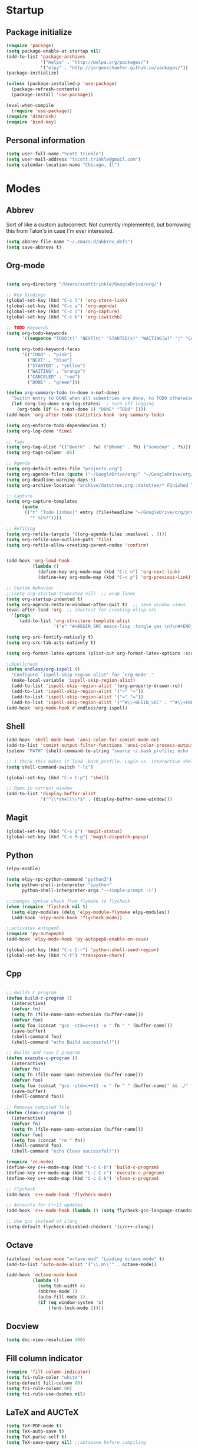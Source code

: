 * Startup
** Package initialize
#+BEGIN_SRC emacs-lisp :tangle yes
  (require 'package)
  (setq package-enable-at-startup nil)
  (add-to-list 'package-archives
               '("melpa" . "http://melpa.org/packages/")
               '("elpy" . "http://jorgenschaefer.github.io/packages/"))
  (package-initialize)

  (unless (package-installed-p 'use-package)
    (package-refresh-contents)
    (package-install 'use-package))

  (eval-when-compile
    (require 'use-package))
  (require 'diminish)
  (require 'bind-key)

#+END_SRC
** Personal information
#+BEGIN_SRC emacs-lisp :tangle yes
  (setq user-full-name "Scott Trinkle")
  (setq user-mail-address "tscott.trinkle@gmail.com")
  (setq calendar-location-name "Chicago, Il")
#+END_SRC
* Modes
** Abbrev
 Sort of like a custom autocorrect. Not currently implemented, but
 borrowing this from Talon's in case I'm ever interested. 
 #+BEGIN_SRC emacs-lisp :tangle yes 
   (setq abbrev-file-name "~/.emacs.d/abbrev_defs")
   (setq save-abbrevs t)
 #+END_SRC
** Org-mode
#+BEGIN_SRC emacs-lisp :tangle yes

  (setq org-directory "/Users/scotttrinkle/GoogleDrive/org/")

  ;; Key bindings
  (global-set-key (kbd "C-c l") 'org-store-link)
  (global-set-key (kbd "C-c a") 'org-agenda)
  (global-set-key (kbd "C-c c") 'org-capture)
  (global-set-key (kbd "C-c b") 'org-iswitchb)

  ;; TODO Keywords
  (setq org-todo-keywords
        '((sequence "TODO(t)" "NEXT(n)" "STARTED(s)" "WAITING(w)" "|" "CANCELED(c)" "DONE(d)")))

  (setq org-todo-keyword-faces
        '(("TODO" . "pink")
          ("NEXT" . "blue")
          ("STARTED" . "yellow")
          ("WAITING" . "orange")
          ("CANCELED" . "red")
          ("DONE" . "green")))

  (defun org-summary-todo (n-done n-not-done)
    "Switch entry to DONE when all subentries are done, to TODO otherwise."
    (let (org-log-done org-log-states)  ; turn off logging
      (org-todo (if (= n-not-done 0) "DONE" "TODO" ))))
  (add-hook 'org-after-todo-statistics-hook 'org-summary-todo)

  (setq org-enforce-todo-dependencies t)
  (setq org-log-done 'time)

  ;; Tags
  (setq org-tag-alist '(("@work" . ?w) ("@home" . ?h) ("someday" . ?s)))
  (setq org-tags-column -85)

  ;; Agenda
  (setq org-default-notes-file "projects.org")
  (setq org-agenda-files (quote ("~/GoogleDrive/org/" "~/GoogleDrive/org/projects.org" "~/GoogleDrive/org/calendar.org" "~/GoogleDrive/org/someday.org")))
  (setq org-deadline-warning-days 5)          
  (setq org-archive-location "archive/datetree.org::datetree/* Finished Tasks")

  ;; Capture
  (setq org-capture-templates 
        (quote
         (("t" "Todo [inbox]" entry (file+headline "~/GoogleDrive/org/projects.org" "Inbox")
           "* %i%?"))))

  ;; Refiling
  (setq org-refile-targets '((org-agenda-files :maxlevel . 3)))
  (setq org-refile-use-outline-path 'file)
  (setq org-refile-allow-creating-parent-nodes 'confirm)


  (add-hook 'org-load-hook
            (lambda ()
              (define-key org-mode-map (kbd "C-c n") 'org-next-link)
              (define-key org-mode-map (kbd "C-c p") 'org-previous-link)))

  ;; Custom behavior
  ;;(setq org-startup-truncated nil)  ;; wrap lines
  (setq org-startup-indented t)
  (setq org-agenda-restore-windows-after-quit t)  ;; save window views
  (eval-after-load 'org  ;; shortcut for creating elisp src
    '(progn
       (add-to-list 'org-structure-template-alist
                    '("e" "#+BEGIN_SRC emacs-lisp :tangle yes \n?\n#+END_SRC"))))

  (setq org-src-fontify-natively t)
  (setq org-src-tab-acts-natively t)

  (setq org-format-latex-options (plist-put org-format-latex-options :scale 2.0))

  ;;Spellcheck
  (defun endless/org-ispell ()
    "Configure `ispell-skip-region-alist' for `org-mode'."
    (make-local-variable 'ispell-skip-region-alist)
    (add-to-list 'ispell-skip-region-alist '(org-property-drawer-re))
    (add-to-list 'ispell-skip-region-alist '("~" "~"))
    (add-to-list 'ispell-skip-region-alist '("=" "="))
    (add-to-list 'ispell-skip-region-alist '("^#\\+BEGIN_SRC" . "^#\\+END_SRC")))
  (add-hook 'org-mode-hook #'endless/org-ispell)

#+END_SRC
** Shell
#+BEGIN_SRC emacs-lisp :tangle yes 
  (add-hook 'shell-mode-hook 'ansi-color-for-comint-mode-on)
  (add-to-list 'comint-output-filter-functions 'ansi-color-process-output)
  (setenv "PATH" (shell-command-to-string "source ~/.bash_profile; echo -n $PATH"))

  ;; I think this makes it load .bash_profile. Login vs. interactive shell?
  (setq shell-command-switch "-lc") 

  (global-set-key (kbd "C-x C-p") 'shell)

  ;; Open in current window
  (add-to-list 'display-buffer-alist
               '("^\\*shell\\*$" . (display-buffer-same-window)))
#+END_SRC
** Magit
#+BEGIN_SRC emacs-lisp :tangle yes 
  (global-set-key (kbd "C-x g") 'magit-status)
  (global-set-key (kbd "C-x M-g") 'magit-dispatch-popup)
#+END_SRC
** Python
#+BEGIN_SRC emacs-lisp :tangle yes 
  (elpy-enable)

  (setq elpy-rpc-python-command "python3")
  (setq python-shell-interpreter "ipython"
        python-shell-interpreter-args "--simple-prompt -i")

  ;;changes syntax check from flymake to flycheck
  (when (require 'flycheck nil t)
    (setq elpy-modules (delq 'elpy-module-flymake elpy-modules))
    (add-hook 'elpy-mode-hook 'flycheck-mode))

  ;;activates autopep8
  (require 'py-autopep8)
  (add-hook 'elpy-mode-hook 'py-autopep8-enable-on-save)

  (global-set-key (kbd "C-c C-r") 'python-shell-send-region)
  (global-set-key (kbd "C-t") 'transpose-chars)
#+END_SRC
** Cpp
#+BEGIN_SRC emacs-lisp :tangle yes 

  ;; Builds C program
  (defun build-c-program ()
    (interactive)
    (defvar fn)
    (setq fn (file-name-sans-extension (buffer-name)))
    (defvar foo)
    (setq foo (concat "gcc -std=c++11 -o " fn " " (buffer-name)))
    (save-buffer)
    (shell-command foo)
    (shell-command "echo Build successful!"))

  ;; Builds and runs C program
  (defun execute-c-program ()
    (interactive)
    (defvar fn)
    (setq fn (file-name-sans-extension (buffer-name)))
    (defvar foo)
    (setq foo (concat "gcc -std=c++11 -o " fn " " (buffer-name)" && ./" fn ))
    (save-buffer)
    (shell-command foo))

  ;; Removes compiled file
  (defun clean-c-program ()
    (interactive)
    (defvar fn)
    (setq fn (file-name-sans-extension (buffer-name)))
    (defvar foo)
    (setq foo (concat "rm " fn))
    (shell-command foo)
    (shell-command "echo Clean successful!"))

  (require 'cc-mode)
  (define-key c++-mode-map (kbd "C-c C-b") 'build-c-program) 
  (define-key c++-mode-map (kbd "C-c C-c") 'execute-c-program)
  (define-key c++-mode-map (kbd "C-c C-k") 'clean-c-program)

  ;; Flycheck
  (add-hook 'c++-mode-hook 'flycheck-mode)

  ;; Accounts for C++11 updates
  (add-hook 'c++-mode-hook (lambda () (setq flycheck-gcc-language-standard "c++11"))) 

  ;; Use gcc instead of clang
  (setq-default flycheck-disabled-checkers '(c/c++-clang))

#+END_SRC
** Octave
#+BEGIN_SRC emacs-lisp :tangle yes 
  (autoload 'octave-mode "octave-mod" "Loading octave-mode" t)
  (add-to-list 'auto-mode-alist '("\\.m\\'" . octave-mode))

  (add-hook 'octave-mode-hook
            (lambda ()
              (setq tab-width 4)
              (abbrev-mode 1)
              (auto-fill-mode 1)
              (if (eq window-system 'x)
                  (font-lock-mode 1))))
#+END_SRC
** Docview
#+BEGIN_SRC emacs-lisp :tangle yes 
  (setq doc-view-resolution 300)
#+END_SRC
** Fill column indicator
#+BEGIN_SRC emacs-lisp :tangle yes 
  (require 'fill-column-indicator)
  (setq fci-rule-color "white")
  (setq-default fill-column 80)
  (setq fci-rule-column 80)
  (setq fci-rule-use-dashes nil)
#+END_SRC
** LaTeX and AUCTeX
#+BEGIN_SRC emacs-lisp :tangle yes 
  (setq TeX-PDF-mode t) 
  (setq TeX-auto-save t)
  (setq TeX-parse-self t)
  (setq TeX-save-query nil) ;;autosave before compiling

  ;; Disable annoying fontification in latex
  (setq font-latex-fontify-script nil)

  ;; Enable math mode (type ` then letter for character)
  (add-hook 'LaTeX-mode-hook 'LaTeX-math-mode)

  ;; Scale preview size
  (set-default 'preview-scale-function 1.0)

  ;; Don't ask to cache preamble
  (setq preview-auto-cache-preamble t)

  ;;Bibtex
  (setq bibtex-maintain-sorted-entries 't)

  ;;Flycheck
  (add-hook 'LaTeX-mode-hook 'flycheck-mode)

  ;; Fixes ghostscript issue that causes preview-latex to fail
  '(preview-gs-options
    (quote
     ("-q" "-dNOPAUSE" "-DNOPLATFONTS" "-dPrinted" "-dTextAlphaBits=4" "-dGraphicsAlphaBits=4")))
#+END_SRC
** Minor Mode Hooks
#+BEGIN_SRC emacs-lisp :tangle yes 
  (add-hook 'python-mode-hook 'fci-mode)
  (add-hook 'python-mode-hook 'linum-mode)

  (add-hook 'LaTeX-mode-hook 'flyspell-mode)
  (add-hook 'LaTeX-mode-hook 'turn-on-reftex)
  (setq reftex-plug-into-AUCTeX t)

  (add-hook 'lisp-mode-hook 'linum-mode)

  (add-hook 'org-mode-hook 'org-indent-mode)
  (add-hook 'org-mode-hook (lambda () (diminish 'org-indent-mode "")))
  (add-hook 'org-mode-hook 'org-beamer-mode)
  (add-hook 'org-mode-hook (lambda () (diminish 'org-beamer-mode "")))
  (add-hook 'math-mode 'linum-mode)
#+END_SRC
** Ido
#+BEGIN_SRC emacs-lisp :tangle yes 
  (require 'ido)
  (ido-mode 1)
  (setq ido-enable-flex-matching t)
  (setq ido-everywhere t)
  (setq ido-use-filename-at-point 'guess)
  (setq ido-file-extensions-order '(".txt" ".py" ".org"))
  (setq ido-max-window-height 1)
#+END_SRC
** Misc (autocomplete/html)
#+BEGIN_SRC emacs-lisp :tangle yes 
  ;;Use autocomplete
  (global-auto-complete-mode t)

  ;;Read HTML
  (setq mm-text-html-renderer 'w3m)
  (setq org-return-follows-link 't)
#+END_SRC
* Backups
#+BEGIN_SRC emacs-lisp :tangle yes 
  ;;Backups
  (defvar --backup-directory (concat user-emacs-directory "backups"))
  (if (not (file-exists-p --backup-directory))
      (make-directory --backup-directory t))
  (setq backup-directory-alist `(("." . ,--backup-directory)))
  (setq make-backup-files t               ; backup of a file the first time it is saved.
        backup-by-copying t               ; don't clobber symlinks
        version-control t                 ; version numbers for backup files
        delete-old-versions t             ; delete excess backup files silently
        delete-by-moving-to-trash t
        kept-old-versions 6               ; oldest versions to keep when a new numbered backup is made (default: 2)
        kept-new-versions 9               ; newest versions to keep when a new numbered backup is made (default: 2)
        auto-save-default t               ; auto-save every buffer that visits a file
        auto-save-timeout 20              ; number of seconds idle time before auto-save (default: 30)
        auto-save-interval 200            ; number of keystrokes between auto-saves (default: 300)
        )
#+END_SRC
* Appearance
** Window
#+BEGIN_SRC emacs-lisp :tangle yes 
  ;; Skip splash screen
  (setq inhibit-startup-message t)
  (setq initial-scratch-message "")

  ;; Hide menu bars
  ;;(menu-bar-mode -1)
  (toggle-scroll-bar -1)
  (scroll-bar-mode -1)
  (tool-bar-mode -1)

  ;; Display settings
  (setq mac-allow-anti-aliasing t)
#+END_SRC
** Font
#+BEGIN_SRC emacs-lisp :tangle yes 
  (add-to-list 'default-frame-alist '(font . "Monaco 13"))
  (if (string-equal system-type "darwin")
      (set-fontset-font "fontset-default"
                        'unicode
                        '("Monaco" . "iso10646-1")))

  (setq frame-resize-pixelwise 'true)
  (setq line-spacing 0)
#+END_SRC
** Color
#+BEGIN_SRC emacs-lisp :tangle yes 
  (load-file "~/.emacs.d/xterm-color/xterm-color.el")
  (require 'xterm-color)
  (progn (add-hook 'comint-preoutput-filter-functions 'xterm-color-filter)
         (setq comint-output-filter-functions (remove 'ansi-color-process-output comint-output-filter-functions)))
#+END_SRC
* Custom behaviors 
** Display help in current window
#+BEGIN_SRC emacs-lisp :tangle yes 
  (add-to-list 'display-buffer-alist
               '("*Help*" display-buffer-same-window))
#+END_SRC
** Intuitive text marking
#+BEGIN_SRC emacs-lisp :tangle yes 
  (delete-selection-mode t) ;; Deletes selection when you start typing
  (transient-mark-mode t)
  (setq x-select-enable-clipboard t)
#+END_SRC
** Simplify yes-no
#+BEGIN_SRC emacs-lisp :tangle yes 
  (defalias 'yes-or-no-p 'y-or-n-p)
#+END_SRC
** Bell off
#+BEGIN_SRC emacs-lisp :tangle yes 
  (setq ring-bell-function 'ignore)
#+END_SRC
** Fast key response
#+BEGIN_SRC emacs-lisp :tangle yes 
  (setq echo-keystrokes 0.1)
#+END_SRC
** Visible bell
#+BEGIN_SRC emacs-lisp :tangle yes 
  (setq visible-bell 1)
#+END_SRC
** Show line number
#+BEGIN_SRC emacs-lisp :tangle yes 
  (global-linum-mode t)
  (setq linum-format "%d ")
#+END_SRC
** Mouse on
#+BEGIN_SRC emacs-lisp :tangle yes 
  (unless window-system
    (require 'mouse)
    (xterm-mouse-mode 1)
    (global-set-key [mouse-1] '(mouse-set-point))
    (global-set-key [mouse-4] '(lambda ()
                                 (interactive)
                                 (scroll-down 1)))
    (global-set-key [mouse-5] '(lambda ()
                                 (interactive)
                                 (scroll-up 1)))
    (defun track-mouse (e))
    (setq mouse-sel-mode t)
    )
#+END_SRC
** Cursor settings
#+BEGIN_SRC emacs-lisp :tangle yes 
  (blink-cursor-mode 0)
  (setq-default cursor-in-non-selected-windows nil)
#+END_SRC
** Transpose windows
#+BEGIN_SRC emacs-lisp :tangle yes 
  (defun transpose-windows (arg)
    "Transpose the buffers shown in two windows."
    (interactive "p")
    (let ((selector (if (>= arg 0) 'next-window 'previous-window)))
      (while (/= arg 0)
        (let ((this-win (window-buffer))
              (next-win (window-buffer (funcall selector))))
          (set-window-buffer (selected-window) next-win)
          (set-window-buffer (funcall selector) this-win)
          (select-window (funcall selector)))
        (setq arg (if (plusp arg) (1- arg) (1+ arg))))))
  (global-set-key (kbd "C-x 7") 'transpose-windows)
#+END_SRC
** Next/previous buffer
#+BEGIN_SRC emacs-lisp :tangle yes 
  (global-set-key (kbd "C-x l") 'previous-buffer)
  (global-set-key (kbd "C-x ;") 'next-buffer)
#+END_SRC
** Next/previous window
#+BEGIN_SRC emacs-lisp :tangle yes 
  (global-set-key (kbd "C-x <up>") 'windmove-up)
  (global-set-key (kbd "C-x <down>") 'windmove-down)
  (global-set-key (kbd "C-x <right>") 'windmove-right)
  (global-set-key (kbd "C-x <left>") 'windmove-left)
#+END_SRC
** Skippable buffers
#+BEGIN_SRC emacs-lisp :tangle yes 
  (setq skippable-buffers '("*Messages*" "*scratch*" "*Help*" "*Completions*" "Calendar" "*info*" "*Ibuffer*"))

  (defun my-next-buffer ()
    "next-buffer that skips certain buffers"
    (interactive)
    (next-buffer)
    (while (member (buffer-name) skippable-buffers)
      (next-buffer)))

  (defun my-previous-buffer ()
    "previous-buffer that skips certain buffers"
    (interactive)
    (previous-buffer)
    (while (member (buffer-name) skippable-buffers)
      (previous-buffer)))

  (global-set-key [remap next-buffer] 'my-next-buffer)
  (global-set-key [remap previous-buffer] 'my-previous-buffer)
#+END_SRC
** Switch to new window
#+BEGIN_SRC emacs-lisp :tangle yes 
  (defun new-window-below-and-switch ()
    (interactive)
    (split-window-below)
    (other-window 1))

  (defun new-window-right-and-switch ()
    (interactive)
    (split-window-right)
    (other-window 1))

  (global-set-key (kbd "C-x 2") 'new-window-below-and-switch)
  (global-set-key (kbd "C-x 3") 'new-window-right-and-switch)
#+END_SRC
** Flip window orientation
#+BEGIN_SRC emacs-lisp :tangle yes 
  (defun window-toggle-split-direction ()
    "Switch window split from horizontally to vertically, or vice versa.

  i.e. change right window to bottom, or change bottom window to right."
    (interactive)
    (require 'windmove)
    (let ((done))
      (dolist (dirs '((right . down) (down . right)))
        (unless done
          (let* ((win (selected-window))
                 (nextdir (car dirs))
                 (neighbour-dir (cdr dirs))
                 (next-win (windmove-find-other-window nextdir win))
                 (neighbour1 (windmove-find-other-window neighbour-dir win))
                 (neighbour2 (if next-win (with-selected-window next-win
                                            (windmove-find-other-window neighbour-dir next-win)))))
            ;;(message "win: %s\nnext-win: %s\nneighbour1: %s\nneighbour2:%s" win next-win neighbour1 neighbour2)
            (setq done (and (eq neighbour1 neighbour2)
                            (not (eq (minibuffer-window) next-win))))
            (if done
                (let* ((other-buf (window-buffer next-win)))
                  (delete-window next-win)
                  (if (eq nextdir 'right)
                      (split-window-vertically)
                    (split-window-horizontally))
                  (set-window-buffer (windmove-find-other-window neighbour-dir) other-buf))))))))

  (global-set-key (kbd "C-x 8") 'window-toggle-split-direction)
#+END_SRC
** Comments
#+BEGIN_SRC emacs-lisp :tangle yes 
  (global-set-key (kbd "M-c") 'comment-region)
  (global-set-key (kbd "M-u") 'uncomment-region)
#+END_SRC
** Killing emacs
#+BEGIN_SRC emacs-lisp :tangle yes 
  (require 'cl-lib)
  (defadvice save-buffers-kill-emacs (around no-query-kill-emacs activate)
    "Prevent annoying \"Active processes exist\" query when you quit Emacs."
    (cl-letf (((symbol-function #'process-list) (lambda ())))
      ad-do-it))

  ;;Toggle off "kill running processes?" flag
  (defun my-kill-emacs ()
    "Save some buffers, then exit unconditionally"
    (interactive)
    (save-some-buffers nil t)
    (kill-emacs))
  (global-set-key (kbd "C-x C-c") 'my-kill-emacs)
#+END_SRC
** Cut and paste
#+BEGIN_SRC emacs-lisp :tangle yes 
  (defun pbcopy ()
    (interactive)
    (call-process-region (point) (mark) "pbcopy")
    (setq deactivate-mark t))

  (defun pbpaste ()
    (interactive)
    (call-process-region (point) (if mark-active (mark) (point)) "pbpaste" t t))

  (defun pbcut ()
    (interactive)
    (pbcopy)
    (delete-region (region-beginning) (region-end)))

  ;;(global-set-key (kbd "C-c C-c") 'pbcopy)
  (global-set-key (kbd "C-c C-v") 'pbpaste)
  (global-set-key (kbd "C-c C-x") 'pbcut)
#+END_SRC
** Search and replace
#+BEGIN_SRC emacs-lisp :tangle yes 
  (global-set-key (kbd "C-x C-r") 'query-replace)
#+END_SRC
** Fullscreen
#+BEGIN_SRC emacs-lisp :tangle yes 
  (global-set-key (kbd "<C-s-268632070>") 'toggle-frame-fullscreen)
#+END_SRC
** Custom commands
#+BEGIN_SRC emacs-lisp :tangle yes 
  (setq custom-file "~/.emacs.d/custom.el")
  (load custom-file 'noerror)
#+END_SRC
* Layout windows
#+BEGIN_SRC emacs-lisp :tangle yes 
  (when window-system (set-frame-size (selected-frame) 180 48))
  (find-file "~/GoogleDrive/org/projects.org")
  (find-file "~/.emacs.d/scott.org")
  (shell "*shell*")
  (add-hook 'after-init-hook (lambda () (org-agenda nil "n")))
  (switch-to-buffer "*Org Agenda*")
#+END_SRC
